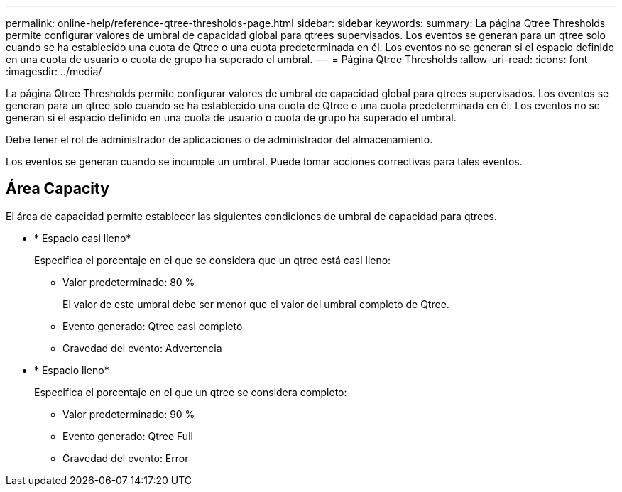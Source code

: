 ---
permalink: online-help/reference-qtree-thresholds-page.html 
sidebar: sidebar 
keywords:  
summary: La página Qtree Thresholds permite configurar valores de umbral de capacidad global para qtrees supervisados. Los eventos se generan para un qtree solo cuando se ha establecido una cuota de Qtree o una cuota predeterminada en él. Los eventos no se generan si el espacio definido en una cuota de usuario o cuota de grupo ha superado el umbral. 
---
= Página Qtree Thresholds
:allow-uri-read: 
:icons: font
:imagesdir: ../media/


[role="lead"]
La página Qtree Thresholds permite configurar valores de umbral de capacidad global para qtrees supervisados. Los eventos se generan para un qtree solo cuando se ha establecido una cuota de Qtree o una cuota predeterminada en él. Los eventos no se generan si el espacio definido en una cuota de usuario o cuota de grupo ha superado el umbral.

Debe tener el rol de administrador de aplicaciones o de administrador del almacenamiento.

Los eventos se generan cuando se incumple un umbral. Puede tomar acciones correctivas para tales eventos.



== Área Capacity

El área de capacidad permite establecer las siguientes condiciones de umbral de capacidad para qtrees.

* * Espacio casi lleno*
+
Especifica el porcentaje en el que se considera que un qtree está casi lleno:

+
** Valor predeterminado: 80 %
+
El valor de este umbral debe ser menor que el valor del umbral completo de Qtree.

** Evento generado: Qtree casi completo
** Gravedad del evento: Advertencia


* * Espacio lleno*
+
Especifica el porcentaje en el que un qtree se considera completo:

+
** Valor predeterminado: 90 %
** Evento generado: Qtree Full
** Gravedad del evento: Error



